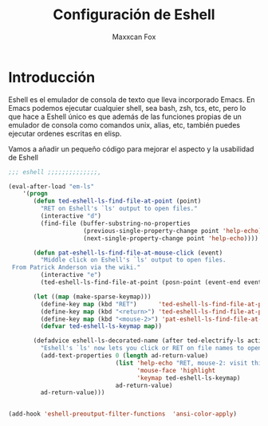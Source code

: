 #+TITLE: Configuración de Eshell
#+AUTHOR: Maxxcan Fox
#+EMAIL: maxxcan@disroot.org

* Introducción

Eshell es el emulador de consola de texto que lleva incorporado Emacs. En Emacs podemos ejecutar cualquier shell, sea bash, zsh, tcs, etc, pero lo que hace a Eshell único es que además de las funciones propias de un emulador de consola como comandos unix, alias, etc, también puedes ejecutar ordenes escritas en elisp. 

Vamos a añadir un pequeño código para mejorar el aspecto y la usabilidad de Eshell


#+BEGIN_SRC emacs-lisp :tangle ~/.config/emacs/config/eshell.el :padline no :results silent
;;; eshell ;;;;;;;;;;;;;;,

(eval-after-load "em-ls"
    '(progn
       (defun ted-eshell-ls-find-file-at-point (point)
         "RET on Eshell's `ls' output to open files."
         (interactive "d")
         (find-file (buffer-substring-no-properties
                     (previous-single-property-change point 'help-echo)
                     (next-single-property-change point 'help-echo))))

       (defun pat-eshell-ls-find-file-at-mouse-click (event)
         "Middle click on Eshell's `ls' output to open files.
 From Patrick Anderson via the wiki."
         (interactive "e")
         (ted-eshell-ls-find-file-at-point (posn-point (event-end event))))

       (let ((map (make-sparse-keymap)))
         (define-key map (kbd "RET")      'ted-eshell-ls-find-file-at-point)
         (define-key map (kbd "<return>") 'ted-eshell-ls-find-file-at-point)
         (define-key map (kbd "<mouse-2>") 'pat-eshell-ls-find-file-at-mouse-click)
         (defvar ted-eshell-ls-keymap map))

       (defadvice eshell-ls-decorated-name (after ted-electrify-ls activate)
         "Eshell's `ls' now lets you click or RET on file names to open them."
         (add-text-properties 0 (length ad-return-value)
                              (list 'help-echo "RET, mouse-2: visit this file"
                                    'mouse-face 'highlight
                                    'keymap ted-eshell-ls-keymap)
                              ad-return-value)
         ad-return-value)))


(add-hook 'eshell-preoutput-filter-functions  'ansi-color-apply)
#+END_SRC
